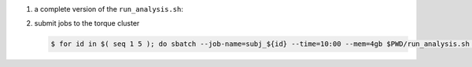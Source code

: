 #. a complete version of the ``run_analysis.sh``:

   .. code-block:: bash
       :linenos:

       #!/bin/bash

       ## This function mimicing data analysis on subject dataset.
       ##   - It takes subject id as argument.
       ##   - It decrypts the data file containing an encrypted URL to the subject's photo.
       ##   - It downloads the photo of the subject.
       ##
       ## To call this function, use
       ##
       ##   analyze_subject_data <the_subject_id>
       function analyze_subject_data {

           ## get subject id from the argument of the function
           id=$1

           ## determin the root directory of the subject folders
           if [ -z $SUBJECT_DIR_ROOT ]; then
               SUBJECT_DIR_ROOT=$PWD
           fi

           subject_data="${SUBJECT_DIR_ROOT}/subject_${id}/data"

           ## data decryption password
           decrypt_passwd="dccn_hpc_tutorial"

           if [ -f $subject_data ]; then

               ## decrypt the data and get URL to the subject's photo
               url=$( openssl enc -aes-256-cbc -d -in $subject_data -pbkdf2 -k $decrypt_passwd )

               if [ $? == 0 ]; then

                   ## get the file suffix of the photo file
                   ext=$( echo $url | awk -F '.' '{print $NF}' )

                   ## download the subject's photo
                   wget --no-check-certificate $url -o ${SUBJECT_DIR_ROOT}/subject_${id}/log -O ${SUBJECT_DIR_ROOT}/subject_${id}/photo.${ext}

                   return 0

               else
                  echo "cannot resolve subject data url: $subject_data"
                  return 1
               fi

           else
               echo "data file not found: $subject_data"
               return 2
           fi
       }

       ## The main program starts here
       ##  - make this script to take the subject id as its first command-line argument
       ##  - call the data analysis function given above with the subject id as the argument

       analyze_subject_data $1

#. submit jobs to the torque cluster

   .. code-block:: bash

       $ for id in $( seq 1 5 ); do sbatch --job-name=subj_${id} --time=10:00 --mem=4gb $PWD/run_analysis.sh $id; done
